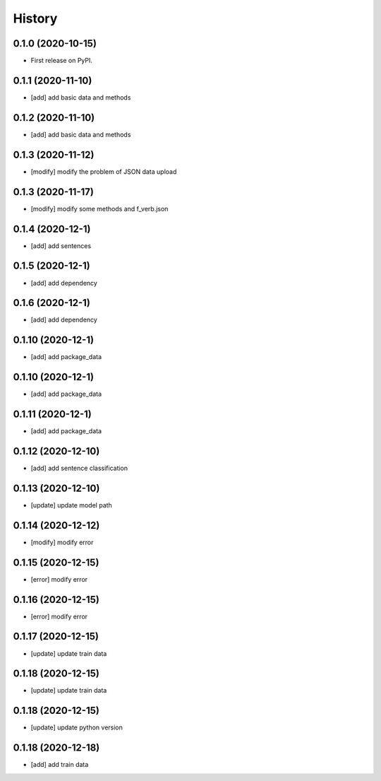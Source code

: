 =======
History
=======

0.1.0 (2020-10-15)
------------------
* First release on PyPI.

0.1.1 (2020-11-10)
------------------
* [add] add basic data and methods

0.1.2 (2020-11-10)
------------------
* [add] add basic data and methods

0.1.3 (2020-11-12)
------------------
* [modify] modify the problem of JSON data upload

0.1.3 (2020-11-17)
------------------
* [modify] modify some methods and f_verb.json

0.1.4 (2020-12-1)
------------------
* [add] add sentences

0.1.5 (2020-12-1)
------------------
* [add] add dependency

0.1.6 (2020-12-1)
------------------
* [add] add dependency

0.1.10 (2020-12-1)
------------------
* [add] add package_data

0.1.10 (2020-12-1)
------------------
* [add] add package_data

0.1.11 (2020-12-1)
------------------
* [add] add package_data

0.1.12 (2020-12-10)
-------------------
* [add] add sentence classification

0.1.13 (2020-12-10)
-------------------
* [update] update model path

0.1.14 (2020-12-12)
-------------------
* [modify] modify error

0.1.15 (2020-12-15)
-------------------
* [error] modify error

0.1.16 (2020-12-15)
-------------------
* [error] modify error

0.1.17 (2020-12-15)
-------------------
* [update] update train data

0.1.18 (2020-12-15)
-------------------
* [update] update train data

0.1.18 (2020-12-15)
-------------------
* [update] update python version

0.1.18 (2020-12-18)
-------------------
* [add] add train data
